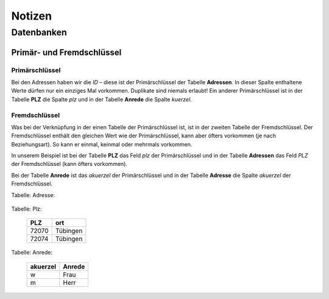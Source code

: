 =======
Notizen
=======

Datenbanken
===========

Primär- und Fremdschlüssel
^^^^^^^^^^^^^^^^^^^^^^^^^^

Primärschlüssel 
"""""""""""""""

Bei den Adressen haben wir die *ID* – diese ist der Primärschlüssel der Tabelle **Adressen**. In dieser Spalte enthaltene Werte dürfen nur ein einziges Mal vorkommen. Duplikate sind niemals erlaubt! Ein anderer Primärschlüssel ist in der Tabelle **PLZ** die Spalte *plz* und in der Tabelle **Anrede** die Spalte *kuerzel*.

Fremdschlüssel
"""""""""""""""

Was bei der Verknüpfung in der einen Tabelle der Primärschlüssel ist, ist in der zweiten Tabelle der Fremdschlüssel. Der Fremdschlüssel enthält den gleichen Wert wie der Primärschlüssel, kann aber öfters vorkommen (je nach Beziehungsart). So kann er einmal, keinmal oder mehrmals vorkommen.

In unserem Beispiel ist bei der Tabelle **PLZ** das Feld *plz* der Primärschlüssel und in der Tabelle **Adressen** das Feld *PLZ* der Fremdschlüssel (kann öfters vorkommen).

Bei der Tabelle **Anrede** ist das *akuerzel* der Primärschlüssel und in der Tabelle **Adresse** die Spalte *akuerzel* der Fremdschlüssel.

Tabelle: Adresse:

	==== ======== ========= ========
	id 	 name	  akuerzel	plz 
	==== ======== ========= ========
	1	 Susi	  w 		72074	
	2	 Peter 	  m 		72070
	==== ======== ========= ========


Tabelle: Plz:

	========== ==========
	PLZ 		ort	
	========== ==========
	72070		Tübingen
	72074		Tübingen
	========== ==========


Tabelle: Anrede:

	========== ==========
	akuerzel	Anrede 
	========== ==========
	w 			Frau
	m 			Herr
	========== ==========